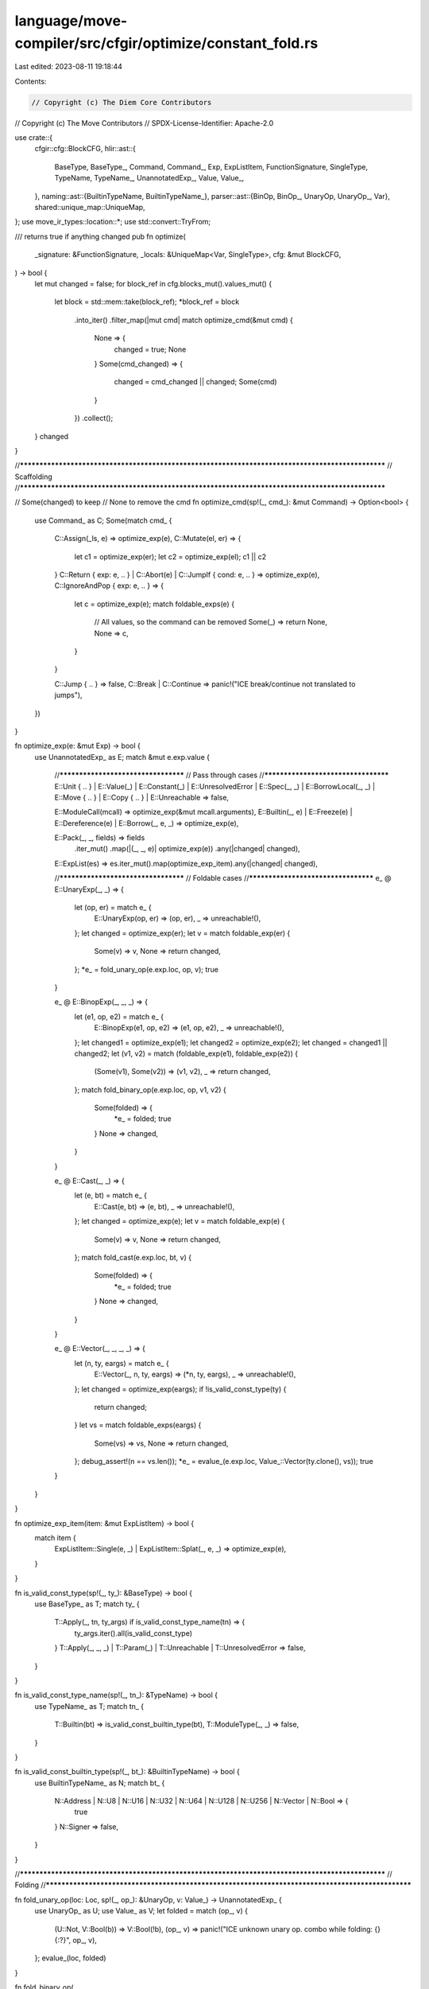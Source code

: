 language/move-compiler/src/cfgir/optimize/constant_fold.rs
==========================================================

Last edited: 2023-08-11 19:18:44

Contents:

.. code-block:: rs

    // Copyright (c) The Diem Core Contributors
// Copyright (c) The Move Contributors
// SPDX-License-Identifier: Apache-2.0

use crate::{
    cfgir::cfg::BlockCFG,
    hlir::ast::{
        BaseType, BaseType_, Command, Command_, Exp, ExpListItem, FunctionSignature, SingleType,
        TypeName, TypeName_, UnannotatedExp_, Value, Value_,
    },
    naming::ast::{BuiltinTypeName, BuiltinTypeName_},
    parser::ast::{BinOp, BinOp_, UnaryOp, UnaryOp_, Var},
    shared::unique_map::UniqueMap,
};
use move_ir_types::location::*;
use std::convert::TryFrom;

/// returns true if anything changed
pub fn optimize(
    _signature: &FunctionSignature,
    _locals: &UniqueMap<Var, SingleType>,
    cfg: &mut BlockCFG,
) -> bool {
    let mut changed = false;
    for block_ref in cfg.blocks_mut().values_mut() {
        let block = std::mem::take(block_ref);
        *block_ref = block
            .into_iter()
            .filter_map(|mut cmd| match optimize_cmd(&mut cmd) {
                None => {
                    changed = true;
                    None
                }
                Some(cmd_changed) => {
                    changed = cmd_changed || changed;
                    Some(cmd)
                }
            })
            .collect();
    }
    changed
}

//**************************************************************************************************
// Scaffolding
//**************************************************************************************************

// Some(changed) to keep
// None to remove the cmd
fn optimize_cmd(sp!(_, cmd_): &mut Command) -> Option<bool> {
    use Command_ as C;
    Some(match cmd_ {
        C::Assign(_ls, e) => optimize_exp(e),
        C::Mutate(el, er) => {
            let c1 = optimize_exp(er);
            let c2 = optimize_exp(el);
            c1 || c2
        }
        C::Return { exp: e, .. } | C::Abort(e) | C::JumpIf { cond: e, .. } => optimize_exp(e),
        C::IgnoreAndPop { exp: e, .. } => {
            let c = optimize_exp(e);
            match foldable_exps(e) {
                // All values, so the command can be removed
                Some(_) => return None,
                None => c,
            }
        }

        C::Jump { .. } => false,
        C::Break | C::Continue => panic!("ICE break/continue not translated to jumps"),
    })
}

fn optimize_exp(e: &mut Exp) -> bool {
    use UnannotatedExp_ as E;
    match &mut e.exp.value {
        //************************************
        // Pass through cases
        //************************************
        E::Unit { .. }
        | E::Value(_)
        | E::Constant(_)
        | E::UnresolvedError
        | E::Spec(_, _)
        | E::BorrowLocal(_, _)
        | E::Move { .. }
        | E::Copy { .. }
        | E::Unreachable => false,

        E::ModuleCall(mcall) => optimize_exp(&mut mcall.arguments),
        E::Builtin(_, e) | E::Freeze(e) | E::Dereference(e) | E::Borrow(_, e, _) => optimize_exp(e),

        E::Pack(_, _, fields) => fields
            .iter_mut()
            .map(|(_, _, e)| optimize_exp(e))
            .any(|changed| changed),

        E::ExpList(es) => es.iter_mut().map(optimize_exp_item).any(|changed| changed),

        //************************************
        // Foldable cases
        //************************************
        e_ @ E::UnaryExp(_, _) => {
            let (op, er) = match e_ {
                E::UnaryExp(op, er) => (op, er),
                _ => unreachable!(),
            };
            let changed = optimize_exp(er);
            let v = match foldable_exp(er) {
                Some(v) => v,
                None => return changed,
            };
            *e_ = fold_unary_op(e.exp.loc, op, v);
            true
        }

        e_ @ E::BinopExp(_, _, _) => {
            let (e1, op, e2) = match e_ {
                E::BinopExp(e1, op, e2) => (e1, op, e2),
                _ => unreachable!(),
            };
            let changed1 = optimize_exp(e1);
            let changed2 = optimize_exp(e2);
            let changed = changed1 || changed2;
            let (v1, v2) = match (foldable_exp(e1), foldable_exp(e2)) {
                (Some(v1), Some(v2)) => (v1, v2),
                _ => return changed,
            };
            match fold_binary_op(e.exp.loc, op, v1, v2) {
                Some(folded) => {
                    *e_ = folded;
                    true
                }
                None => changed,
            }
        }

        e_ @ E::Cast(_, _) => {
            let (e, bt) = match e_ {
                E::Cast(e, bt) => (e, bt),
                _ => unreachable!(),
            };
            let changed = optimize_exp(e);
            let v = match foldable_exp(e) {
                Some(v) => v,
                None => return changed,
            };
            match fold_cast(e.exp.loc, bt, v) {
                Some(folded) => {
                    *e_ = folded;
                    true
                }
                None => changed,
            }
        }

        e_ @ E::Vector(_, _, _, _) => {
            let (n, ty, eargs) = match e_ {
                E::Vector(_, n, ty, eargs) => (*n, ty, eargs),
                _ => unreachable!(),
            };
            let changed = optimize_exp(eargs);
            if !is_valid_const_type(ty) {
                return changed;
            }
            let vs = match foldable_exps(eargs) {
                Some(vs) => vs,
                None => return changed,
            };
            debug_assert!(n == vs.len());
            *e_ = evalue_(e.exp.loc, Value_::Vector(ty.clone(), vs));
            true
        }
    }
}

fn optimize_exp_item(item: &mut ExpListItem) -> bool {
    match item {
        ExpListItem::Single(e, _) | ExpListItem::Splat(_, e, _) => optimize_exp(e),
    }
}

fn is_valid_const_type(sp!(_, ty_): &BaseType) -> bool {
    use BaseType_ as T;
    match ty_ {
        T::Apply(_, tn, ty_args) if is_valid_const_type_name(tn) => {
            ty_args.iter().all(is_valid_const_type)
        }
        T::Apply(_, _, _) | T::Param(_) | T::Unreachable | T::UnresolvedError => false,
    }
}

fn is_valid_const_type_name(sp!(_, tn_): &TypeName) -> bool {
    use TypeName_ as T;
    match tn_ {
        T::Builtin(bt) => is_valid_const_builtin_type(bt),
        T::ModuleType(_, _) => false,
    }
}

fn is_valid_const_builtin_type(sp!(_, bt_): &BuiltinTypeName) -> bool {
    use BuiltinTypeName_ as N;
    match bt_ {
        N::Address | N::U8 | N::U16 | N::U32 | N::U64 | N::U128 | N::U256 | N::Vector | N::Bool => {
            true
        }
        N::Signer => false,
    }
}

//**************************************************************************************************
// Folding
//**************************************************************************************************

fn fold_unary_op(loc: Loc, sp!(_, op_): &UnaryOp, v: Value_) -> UnannotatedExp_ {
    use UnaryOp_ as U;
    use Value_ as V;
    let folded = match (op_, v) {
        (U::Not, V::Bool(b)) => V::Bool(!b),
        (op_, v) => panic!("ICE unknown unary op. combo while folding: {} {:?}", op_, v),
    };
    evalue_(loc, folded)
}

fn fold_binary_op(
    loc: Loc,
    sp!(_, op_): &BinOp,
    v1: Value_,
    v2: Value_,
) -> Option<UnannotatedExp_> {
    use BinOp_ as B;
    use Value_ as V;
    let v = match (op_, v1, v2) {
        //************************************
        // Checked arith
        //************************************
        (B::Add, V::U8(u1), V::U8(u2)) => V::U8(u1.checked_add(u2)?),
        (B::Add, V::U16(u1), V::U16(u2)) => V::U16(u1.checked_add(u2)?),
        (B::Add, V::U32(u1), V::U32(u2)) => V::U32(u1.checked_add(u2)?),
        (B::Add, V::U64(u1), V::U64(u2)) => V::U64(u1.checked_add(u2)?),
        (B::Add, V::U128(u1), V::U128(u2)) => V::U128(u1.checked_add(u2)?),
        (B::Add, V::U256(u1), V::U256(u2)) => V::U256(u1.checked_add(u2)?),

        (B::Sub, V::U8(u1), V::U8(u2)) => V::U8(u1.checked_sub(u2)?),
        (B::Sub, V::U16(u1), V::U16(u2)) => V::U16(u1.checked_sub(u2)?),
        (B::Sub, V::U32(u1), V::U32(u2)) => V::U32(u1.checked_sub(u2)?),
        (B::Sub, V::U64(u1), V::U64(u2)) => V::U64(u1.checked_sub(u2)?),
        (B::Sub, V::U128(u1), V::U128(u2)) => V::U128(u1.checked_sub(u2)?),
        (B::Sub, V::U256(u1), V::U256(u2)) => V::U256(u1.checked_sub(u2)?),

        (B::Mul, V::U8(u1), V::U8(u2)) => V::U8(u1.checked_mul(u2)?),
        (B::Mul, V::U16(u1), V::U16(u2)) => V::U16(u1.checked_mul(u2)?),
        (B::Mul, V::U32(u1), V::U32(u2)) => V::U32(u1.checked_mul(u2)?),
        (B::Mul, V::U64(u1), V::U64(u2)) => V::U64(u1.checked_mul(u2)?),
        (B::Mul, V::U128(u1), V::U128(u2)) => V::U128(u1.checked_mul(u2)?),
        (B::Mul, V::U256(u1), V::U256(u2)) => V::U256(u1.checked_mul(u2)?),

        (B::Mod, V::U8(u1), V::U8(u2)) => V::U8(u1.checked_rem(u2)?),
        (B::Mod, V::U16(u1), V::U16(u2)) => V::U16(u1.checked_rem(u2)?),
        (B::Mod, V::U32(u1), V::U32(u2)) => V::U32(u1.checked_rem(u2)?),
        (B::Mod, V::U64(u1), V::U64(u2)) => V::U64(u1.checked_rem(u2)?),
        (B::Mod, V::U128(u1), V::U128(u2)) => V::U128(u1.checked_rem(u2)?),
        (B::Mod, V::U256(u1), V::U256(u2)) => V::U256(u1.checked_rem(u2)?),

        (B::Div, V::U8(u1), V::U8(u2)) => V::U8(u1.checked_div(u2)?),
        (B::Div, V::U16(u1), V::U16(u2)) => V::U16(u1.checked_div(u2)?),
        (B::Div, V::U32(u1), V::U32(u2)) => V::U32(u1.checked_div(u2)?),
        (B::Div, V::U64(u1), V::U64(u2)) => V::U64(u1.checked_div(u2)?),
        (B::Div, V::U128(u1), V::U128(u2)) => V::U128(u1.checked_div(u2)?),
        (B::Div, V::U256(u1), V::U256(u2)) => V::U256(u1.checked_div(u2)?),

        (B::Shl, V::U8(u1), V::U8(u2)) => V::U8(u1.checked_shl(u2 as u32)?),
        (B::Shl, V::U16(u1), V::U8(u2)) => V::U16(u1.checked_shl(u2 as u32)?),
        (B::Shl, V::U32(u1), V::U8(u2)) => V::U32(u1.checked_shl(u2 as u32)?),
        (B::Shl, V::U64(u1), V::U8(u2)) => V::U64(u1.checked_shl(u2 as u32)?),
        (B::Shl, V::U128(u1), V::U8(u2)) => V::U128(u1.checked_shl(u2 as u32)?),
        (B::Shl, V::U256(u1), V::U8(u2)) => V::U256(u1.checked_shl(u2 as u32)?),

        (B::Shr, V::U8(u1), V::U8(u2)) => V::U8(u1.checked_shr(u2 as u32)?),
        (B::Shr, V::U16(u1), V::U8(u2)) => V::U16(u1.checked_shr(u2 as u32)?),
        (B::Shr, V::U32(u1), V::U8(u2)) => V::U32(u1.checked_shr(u2 as u32)?),
        (B::Shr, V::U64(u1), V::U8(u2)) => V::U64(u1.checked_shr(u2 as u32)?),
        (B::Shr, V::U128(u1), V::U8(u2)) => V::U128(u1.checked_shr(u2 as u32)?),
        (B::Shr, V::U256(u1), V::U8(u2)) => V::U256(u1.checked_shr(u2 as u32)?),

        //************************************
        // Pure arith
        //************************************
        (B::BitOr, V::U8(u1), V::U8(u2)) => V::U8(u1 | u2),
        (B::BitOr, V::U16(u1), V::U16(u2)) => V::U16(u1 | u2),
        (B::BitOr, V::U32(u1), V::U32(u2)) => V::U32(u1 | u2),
        (B::BitOr, V::U64(u1), V::U64(u2)) => V::U64(u1 | u2),
        (B::BitOr, V::U128(u1), V::U128(u2)) => V::U128(u1 | u2),
        (B::BitOr, V::U256(u1), V::U256(u2)) => V::U256(u1 | u2),

        (B::BitAnd, V::U8(u1), V::U8(u2)) => V::U8(u1 & u2),
        (B::BitAnd, V::U16(u1), V::U16(u2)) => V::U16(u1 & u2),
        (B::BitAnd, V::U32(u1), V::U32(u2)) => V::U32(u1 & u2),
        (B::BitAnd, V::U64(u1), V::U64(u2)) => V::U64(u1 & u2),
        (B::BitAnd, V::U128(u1), V::U128(u2)) => V::U128(u1 & u2),
        (B::BitAnd, V::U256(u1), V::U256(u2)) => V::U256(u1 & u2),

        (B::Xor, V::U8(u1), V::U8(u2)) => V::U8(u1 ^ u2),
        (B::Xor, V::U16(u1), V::U16(u2)) => V::U16(u1 ^ u2),
        (B::Xor, V::U32(u1), V::U32(u2)) => V::U32(u1 ^ u2),
        (B::Xor, V::U64(u1), V::U64(u2)) => V::U64(u1 ^ u2),
        (B::Xor, V::U128(u1), V::U128(u2)) => V::U128(u1 ^ u2),
        (B::Xor, V::U256(u1), V::U256(u2)) => V::U256(u1 ^ u2),

        //************************************
        // Logical
        //************************************
        (B::And, V::Bool(b1), V::Bool(b2)) => V::Bool(b1 && b2),
        (B::Or, V::Bool(b1), V::Bool(b2)) => V::Bool(b1 || b2),

        //************************************
        // Comparisons
        //************************************
        (B::Lt, V::U8(u1), V::U8(u2)) => V::Bool(u1 < u2),
        (B::Lt, V::U16(u1), V::U16(u2)) => V::Bool(u1 < u2),
        (B::Lt, V::U32(u1), V::U32(u2)) => V::Bool(u1 < u2),
        (B::Lt, V::U64(u1), V::U64(u2)) => V::Bool(u1 < u2),
        (B::Lt, V::U128(u1), V::U128(u2)) => V::Bool(u1 < u2),
        (B::Lt, V::U256(u1), V::U256(u2)) => V::Bool(u1 < u2),

        (B::Gt, V::U8(u1), V::U8(u2)) => V::Bool(u1 > u2),
        (B::Gt, V::U16(u1), V::U16(u2)) => V::Bool(u1 > u2),
        (B::Gt, V::U32(u1), V::U32(u2)) => V::Bool(u1 > u2),
        (B::Gt, V::U64(u1), V::U64(u2)) => V::Bool(u1 > u2),
        (B::Gt, V::U128(u1), V::U128(u2)) => V::Bool(u1 > u2),
        (B::Gt, V::U256(u1), V::U256(u2)) => V::Bool(u1 > u2),

        (B::Le, V::U8(u1), V::U8(u2)) => V::Bool(u1 <= u2),
        (B::Le, V::U16(u1), V::U16(u2)) => V::Bool(u1 <= u2),
        (B::Le, V::U32(u1), V::U32(u2)) => V::Bool(u1 <= u2),
        (B::Le, V::U64(u1), V::U64(u2)) => V::Bool(u1 <= u2),
        (B::Le, V::U128(u1), V::U128(u2)) => V::Bool(u1 <= u2),
        (B::Le, V::U256(u1), V::U256(u2)) => V::Bool(u1 <= u2),

        (B::Ge, V::U8(u1), V::U8(u2)) => V::Bool(u1 >= u2),
        (B::Ge, V::U16(u1), V::U16(u2)) => V::Bool(u1 >= u2),
        (B::Ge, V::U32(u1), V::U32(u2)) => V::Bool(u1 >= u2),
        (B::Ge, V::U64(u1), V::U64(u2)) => V::Bool(u1 >= u2),
        (B::Ge, V::U128(u1), V::U128(u2)) => V::Bool(u1 >= u2),
        (B::Ge, V::U256(u1), V::U256(u2)) => V::Bool(u1 >= u2),

        (B::Eq, v1, v2) => V::Bool(v1 == v2),
        (B::Neq, v1, v2) => V::Bool(v1 != v2),

        (op_, v1, v2) => panic!(
            "ICE unknown binary op. combo while folding: {:?} {} {:?}",
            v1, op_, v2
        ),
    };
    Some(evalue_(loc, v))
}

fn fold_cast(loc: Loc, sp!(_, bt_): &BuiltinTypeName, v: Value_) -> Option<UnannotatedExp_> {
    use BuiltinTypeName_ as BT;
    use Value_ as V;
    let cast = match (bt_, v) {
        (BT::U8, V::U8(u)) => V::U8(u),
        (BT::U8, V::U16(u)) => V::U8(u8::try_from(u).ok()?),
        (BT::U8, V::U32(u)) => V::U8(u8::try_from(u).ok()?),
        (BT::U8, V::U64(u)) => V::U8(u8::try_from(u).ok()?),
        (BT::U8, V::U128(u)) => V::U8(u8::try_from(u).ok()?),
        (BT::U8, V::U256(u)) => V::U8(u8::try_from(u).ok()?),

        (BT::U16, V::U8(u)) => V::U16(u as u16),
        (BT::U16, V::U16(u)) => V::U16(u),
        (BT::U16, V::U32(u)) => V::U16(u16::try_from(u).ok()?),
        (BT::U16, V::U64(u)) => V::U16(u16::try_from(u).ok()?),
        (BT::U16, V::U128(u)) => V::U16(u16::try_from(u).ok()?),
        (BT::U16, V::U256(u)) => V::U16(u16::try_from(u).ok()?),

        (BT::U32, V::U8(u)) => V::U32(u as u32),
        (BT::U32, V::U16(u)) => V::U32(u as u32),
        (BT::U32, V::U32(u)) => V::U32(u),
        (BT::U32, V::U64(u)) => V::U32(u32::try_from(u).ok()?),
        (BT::U32, V::U128(u)) => V::U32(u32::try_from(u).ok()?),
        (BT::U32, V::U256(u)) => V::U32(u32::try_from(u).ok()?),

        (BT::U64, V::U8(u)) => V::U64(u as u64),
        (BT::U64, V::U16(u)) => V::U64(u as u64),
        (BT::U64, V::U32(u)) => V::U64(u as u64),
        (BT::U64, V::U64(u)) => V::U64(u),
        (BT::U64, V::U128(u)) => V::U64(u64::try_from(u).ok()?),
        (BT::U64, V::U256(u)) => V::U64(u64::try_from(u).ok()?),

        (BT::U128, V::U8(u)) => V::U128(u as u128),
        (BT::U128, V::U16(u)) => V::U128(u as u128),
        (BT::U128, V::U32(u)) => V::U128(u as u128),
        (BT::U128, V::U64(u)) => V::U128(u as u128),
        (BT::U128, V::U128(u)) => V::U128(u),
        (BT::U128, V::U256(u)) => V::U128(u128::try_from(u).ok()?),

        (BT::U256, V::U8(u)) => V::U256(u.into()),
        (BT::U256, V::U16(u)) => V::U256(u.into()),
        (BT::U256, V::U32(u)) => V::U256(u.into()),
        (BT::U256, V::U64(u)) => V::U256(u.into()),
        (BT::U256, V::U128(u)) => V::U256(u.into()),
        (BT::U256, V::U256(u)) => V::U256(u),
        (_, v) => panic!("ICE unexpected cast while folding: {:?} as {:?}", v, bt_),
    };
    Some(evalue_(loc, cast))
}

const fn evalue_(loc: Loc, v: Value_) -> UnannotatedExp_ {
    use UnannotatedExp_ as E;
    E::Value(sp(loc, v))
}

//**************************************************************************************************
// Foldable Value
//**************************************************************************************************

fn foldable_exp(e: &Exp) -> Option<Value_> {
    use UnannotatedExp_ as E;
    match &e.exp.value {
        E::Value(sp!(_, v_)) => Some(v_.clone()),
        _ => None,
    }
}

fn foldable_exps(e: &Exp) -> Option<Vec<Value>> {
    use UnannotatedExp_ as E;
    match &e.exp.value {
        E::Unit { .. } => Some(vec![]),
        E::ExpList(items) => {
            let mut values = vec![];
            for item in items {
                match item {
                    ExpListItem::Single(e, _) => values.push(sp(e.exp.loc, foldable_exp(e)?)),
                    ExpListItem::Splat(_, es, _) => values.extend(foldable_exps(es)?),
                }
            }
            Some(values)
        }
        _ => Some(vec![sp(e.exp.loc, foldable_exp(e)?)]),
    }
}


